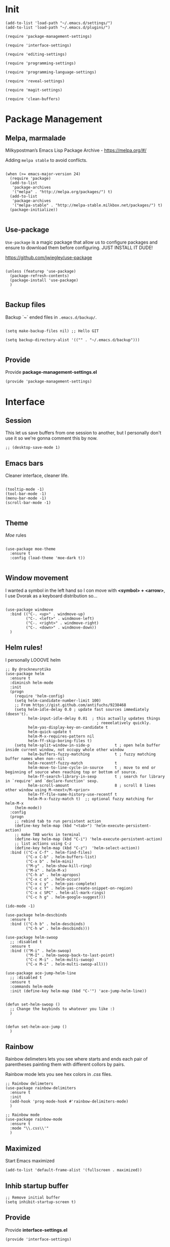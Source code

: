 * Init
:PROPERTIES:
:tangle: ~/.emacs.d/init.el
:END:
#+BEGIN_SRC elisp :tangle "~/.emacs.d/init.el"
(add-to-list 'load-path "~/.emacs.d/settings/")
(add-to-list 'load-path "~/.emacs.d/plugins/")

(require 'package-management-settings)

(require 'interface-settings)

(require 'editing-settings)

(require 'programming-settings)

(require 'programming-language-settings)

(require 'reveal-settings)

(require 'magit-settings)

(require 'clean-buffers)
#+END_SRC

* Package Management
:PROPERTIES:
:tangle: ~/.emacs.d/settings/package-management-settings.el
:END:
** Melpa, marmalade

Milkypostman’s Emacs Lisp Package Archive - https://melpa.org/#/

Adding ~melpa stable~ to avoid conflicts.

#+BEGIN_SRC elisp :tangle ./settings/package-management-settings.el :mkdirp yes

(when (>= emacs-major-version 24)
  (require 'package)
  (add-to-list
   'package-archives
   '("melpa" . "http://melpa.org/packages/") t)
  (add-to-list
   'package-archives
   '("melpa-stable" . "http://melpa-stable.milkbox.net/packages/") t)
  (package-initialize))

#+END_SRC

** Use-package

~Use-package~ is a magic package that allow us to configure packages
and ensure to download them before configuring. JUST INSTALL IT DUDE!

https://github.com/jwiegley/use-package

#+BEGIN_SRC elisp :tangle ./settings/package-management-settings.el :mkdirp yes

(unless (featurep 'use-package)
  (package-refresh-contents)
  (package-install 'use-package)
  )

#+END_SRC

** Backup files

Backup `~` ended files in ~.emacs.d/backup/~.

#+BEGIN_SRC elisp :tangle ./settings/package-management-settings.el :mkdirp yes

(setq make-backup-files nil) ;; Hello GIT

(setq backup-directory-alist '(("" . "~/.emacs.d/backup")))

#+END_SRC

** Provide
Provide *package-management-settings.el*

#+BEGIN_SRC elisp :tangle ./settings/package-management-settings.el :mkdirp yes
(provide 'package-management-settings)
#+END_SRC

* Interface
:PROPERTIES:
:tangle:   ~/.emacs.d/settings/interface-settings.el
:END:
** Session

This let us save buffers from one session to another, but I personally
don't use it so we're gonna comment this by now.

#+BEGIN_SRC elisp :tangle ./settings/interface-settings.el :mkdirp yes
;; (desktop-save-mode 1)
#+END_SRC

** Emacs bars

Cleaner interface, cleaner life.

#+BEGIN_SRC elisp :tangle ./settings/interface-settings.el :mkdirp yes

(tooltip-mode -1)
(tool-bar-mode -1)
(menu-bar-mode -1)
(scroll-bar-mode -1)

#+END_SRC

** Theme

/Moe/ rules

#+BEGIN_SRC elisp :tangle ./settings/interface-settings.el :mkdirp yes

(use-package moe-theme
  :ensure t
  :config (load-theme 'moe-dark t))

#+END_SRC

** Window movement

I wanted a symbol in the left hand so I con move with *<symbol> +
<arrow>*, I use Dvorak as a keyboard distribution so...

#+BEGIN_SRC elisp :tangle ./settings/interface-settings.el :mkdirp yes

(use-package windmove
  :bind (("C-. <up>" . windmove-up)
         ("C-. <left>" . windmove-left)
         ("C-. <right>" . windmove-right)
         ("C-. <down>" . windmove-down))
  )
#+END_SRC

** Helm rules!

I personally LOOOVE helm

#+BEGIN_SRC elisp :tangle ./settings/interface-settings.el :mkdirp yes
;; By @rockneurotiko
(use-package helm
  :ensure t
  :diminish helm-mode
  :init
  (progn
    (require 'helm-config)
    (setq helm-candidate-number-limit 100)
    ;; From https://gist.github.com/antifuchs/9238468
    (setq helm-idle-delay 0.0 ; update fast sources immediately (doesn't).
          helm-input-idle-delay 0.01  ; this actually updates things
                                        ; reeeelatively quickly.
          helm-yas-display-key-on-candidate t
          helm-quick-update t
          helm-M-x-requires-pattern nil
          helm-ff-skip-boring-files t)
    (setq helm-split-window-in-side-p           t ; open helm buffer inside current window, not occupy whole other window
          helm-buffers-fuzzy-matching           t ; fuzzy matching buffer names when non--nil
          helm-recentf-fuzzy-match              t
          helm-move-to-line-cycle-in-source     t ; move to end or beginning of source when reaching top or bottom of source.
          helm-ff-search-library-in-sexp        t ; search for library in `require' and `declare-function' sexp.
          helm-scroll-amount                    8 ; scroll 8 lines other window using M-<next>/M-<prior>
          helm-ff-file-name-history-use-recentf t
          helm-M-x-fuzzy-match t)  ;; optional fuzzy matching for helm-M-x
    (helm-mode))
  :config
  (progn
    ;; rebind tab to run persistent action
    (define-key helm-map (kbd "<tab>") 'helm-execute-persistent-action)
    ;; make TAB works in terminal
    (define-key helm-map (kbd "C-i") 'helm-execute-persistent-action)
    ;; list actions using C-z
    (define-key helm-map (kbd "C-z")  'helm-select-action))
  :bind (("C-x C-f" . helm-find-files)
         ("C-x C-b" . helm-buffers-list)
         ("C-x b" . helm-mini)
         ("M-y" . helm-show-kill-ring)
         ("M-x" . helm-M-x)
         ("C-h a" . helm-apropos)
         ("C-x c o" . helm-occur)
         ("C-x c y" . helm-yas-complete)
         ("C-x c Y" . helm-yas-create-snippet-on-region)
         ("C-x c SPC" . helm-all-mark-rings)
         ("C-c h g" . helm-google-suggest)))

(ido-mode -1)

(use-package helm-descbinds
  :ensure t
  :bind (("C-h b" . helm-descbinds)
         ("C-h w" . helm-descbinds)))

(use-package helm-swoop
  ;; :disabled t
  :ensure t
  :bind (("M-i" . helm-swoop)
         ("M-I" . helm-swoop-back-to-last-point)
         ("C-c M-i" . helm-multi-swoop)
         ("C-x M-i" . helm-multi-swoop-all)))

(use-package ace-jump-helm-line
  ;; :disabled t
  :ensure t
  :commands helm-mode
  :init (define-key helm-map (kbd "C-'") 'ace-jump-helm-line))


(defun set-helm-swoop ()
  ;; Change the keybinds to whatever you like :)
  )


(defun set-helm-ace-jump ()
  )
#+END_SRC

** Rainbow
Rainbow delimeters lets you see where starts and ends each pair of
parentheses painting them with different collors by pairs.

Rainbow mode lets you see hex colors in /.css/ files.

#+BEGIN_SRC elisp :tangle ./settings/interface-settings.el :mkdirp yes
;; Rainbow delimeters
(use-package rainbow-delimiters
  :ensure t
  :init
  (add-hook 'prog-mode-hook #'rainbow-delimiters-mode)
  )

;; Rainbow mode
(use-package rainbow-mode
  :ensure t
  :mode "\\.css\\'"
  )
#+END_SRC

** Maximized

Start Emacs maximized

#+BEGIN_SRC elisp :tangle ./settings/interface-settings.el :mkdirp yes
(add-to-list 'default-frame-alist '(fullscreen . maximized))
#+END_SRC

** Inhib startup buffer

#+BEGIN_SRC elisp :tangle ./settings/interface-settings.el :mkdirp yes
;; Remove initial buffer
(setq inhibit-startup-screen t)
#+END_SRC

** Provide
Provide *interface-settings.el*

#+BEGIN_SRC elisp :tangle ./settings/interface-settings.el :mkdirp yes
(provide 'interface-settings)
#+END_SRC

* Editing
:PROPERTIES:
:tangle:   ~/.emacs.d/settings/editing-settings.el
:END:

** Mutiple cursors 

Just a lot of cursors at the same time.

#+BEGIN_SRC elisp :tangle ./settings/editing-settings.el :mkdirp yes
;; Multiple cursors
(use-package multiple-cursors
  :ensure t
  :bind (("C-S-c C-S-c" . mc/edit-lines)
         ("C->" . mc/mark-next-like-this)
         ("C-<" . mc/mark-previous-like-this)
         ("C-c C-<" . mc/add-cursor-on-click))
  )
#+END_SRC

** Undo

Glorious undo with `C-z` and redoo with `C-S-z`.

#+BEGIN_SRC elisp :tangle ./settings/editing-settings.el
;; Undo
(use-package undo-tree
  :ensure t
  :init
  (defalias 'redo 'undo-tree-redo)
  :config
  (global-undo-tree-mode 1)
  (global-set-key (kbd "C-z") 'undo)
  (global-set-key (kbd "C-S-z") 'redo)
  )
#+END_SRC

** Indent buffer

Function made by @skgsergio that indents the whole buffer.

#+BEGIN_SRC elisp :tangle ./settings/editing-settings.el :mkdirp yes
;; Indent Fucking Whole Buffer (by github.com/skgsergio)
(defun iwb ()
  "Indent whole buffer"
  (interactive)
  (delete-trailing-whitespace)
  (indent-region (point-min) (point-max) nil)
  (untabify (point-min) (point-max))
  (message "Indent buffer: Done.")
  )

(global-set-key "\M-i" 'iwb)
#+END_SRC

** Key bind fill paragraph

#+BEGIN_SRC elisp :tangle ./settings/editing-settings.el :mkdirp yes
(global-set-key "\M-q" 'fill-paragraph)
#+END_SRC

** Move text

#+BEGIN_SRC elisp :tangle ./settings/editing-settings.el :mkdirp yes
;; Move text
(use-package move-text
  :ensure t
  :config
  (global-set-key [(control shift up)]  'move-text-up)
  (global-set-key [(control shift down)]  'move-text-line-down)
  )
#+END_SRC

** Indent with spaces

INDENT WITH SPACES!!

#+BEGIN_SRC elisp :tangle ./settings/editing-settings.el :mkdirp yes
;; Don't indent with tabs ffs!
(setq-default indent-tabs-mode nil)
#+END_SRC

** Provide
Provide *editing-settings.el*

#+BEGIN_SRC elisp :tangle ./settings/editing-settings.el :mkdirp yes
(provide 'editing-settings)
#+END_SRC

* Programming
:PROPERTIES:
:tangle:   ~/.emacs.d/settings/programming-settings.el
:END:

** Yasnippets

Completion for all languages

#+BEGIN_SRC elisp :tangle ./settings/programming-settings.el :mkdirp yes
;; Yasnippets
(use-package yasnippet
  :ensure t
  :init (yas-global-mode 1)
  :config
  (define-key yas-minor-mode-map (kbd "<tab>") nil)
  (define-key yas-minor-mode-map (kbd "TAB") nil)
  (define-key yas-minor-mode-map (kbd "<C-tab>") 'yas-expand)
  )
#+END_SRC

** Smart Parens

Good stuff with parens (https://github.com/Fuco1/smartparens)

#+BEGIN_SRC elisp :tangle ./settings/programming-settings.el :mkdirp yes
;; SmartParents
(use-package smartparens
  :ensure t
  :init (smartparens-global-mode t))
#+END_SRC

** Aggressive Indent

Indent everything

#+BEGIN_SRC elisp :tangle ./settings/programming-settings.el :mkdirp yes
;; Aggressive indent
(use-package aggressive-indent
  :ensure t
  :init
  (add-hook 'emacs-lisp-mode-hook #'aggressive-indent-mode)
  (add-hook 'css-mode-hook #'aggressive-indent-mode)
  )
#+END_SRC

** Auto Complete

Well...

#+BEGIN_SRC elisp :tangle ./settings/programming-settings.el :mkdirp yes
;; Auto complete
(use-package auto-complete
  :ensure t
  :config (ac-config-default))
#+END_SRC

** Flycheck

A lot of well...

#+BEGIN_SRC elisp :tangle ./settings/programming-settings.el :mkdirp yes
;; Flycheck
(use-package flycheck
  :ensure t
  :init (global-flycheck-mode))
#+END_SRC

** Provide

Providing *programming-settings.el*

#+BEGIN_SRC elisp :tangle ./settings/programming-settings.el :mkdirp yes
(provide 'programming-settings)
#+END_SRC

* Languages
:PROPERTIES:
:tangle:   ~/.emacs.d/settings/programming-language-settings.el
:END:

Concrete language settings

** Web

JavaScript, CSS, HTML ...

#+BEGIN_SRC elisp :tangle ./settings/programming-language-settings.el :mkdirp yes
;; php mode
(use-package php-mode
  :ensure t
  :config
  (add-to-list 'auto-mode-alist '("\\.php[345]?\\'\\|\\.inc\\'" . php-mode)))

;; json mode
(use-package json-mode
  :ensure t
  :config
  (add-to-list 'auto-mode-alist '("\\.json\\'\\|\\.jshintrc\\'" . json-mode)))

;; Web mode
(use-package web-mode
  :ensure t

  :init
  (defun my-web-mode-hook ()
    "Hooks for Web mode."
    (setq web-mode-markup-indent-offset 2)
    (setq web-mode-css-indent-offset 2)
    (setq web-mode-code-indent-offset 4)
    (setq web-mode-enable-auto-pairing t)
    (setq web-mode-enable-css-colorization t)
    (setq web-mode-enable-current-element-highlight t)
    (setq web-mode-enable-current-column-highlight t)
    (setq web-mode-enable-auto-expanding t))
  
  :config
  (add-to-list 'auto-mode-alist '("\\.phtml\\'" . web-mode))
  (add-to-list 'auto-mode-alist '("\\.php\\'" . web-mode))
  (add-to-list 'auto-mode-alist '("\\.[agj]sp\\'" . web-mode))
  (add-to-list 'auto-mode-alist '("\\.as[cp]x\\'" . web-mode))
  (add-to-list 'auto-mode-alist '("\\.erb\\'" . web-mode))
  (add-to-list 'auto-mode-alist '("\\.mustache\\'" . web-mode))
  (add-to-list 'auto-mode-alist '("\\.djhtml\\'" . web-mode))
  (add-to-list 'auto-mode-alist '("\\.css\\'" . web-mode))
  (add-to-list 'auto-mode-alist '("\\.html\\'" . web-mode))
  (add-to-list 'auto-mode-alist '("\\.json\\'" . web-mode))
  (add-hook 'web-mode-hook 'my-web-mode-hook)
  )

;; Emmet mode
(use-package emmet-mode
  :ensure t
  :config
  (add-hook 'web-mode-hook 'emmet-mode))

;; Node repl
(use-package nodejs-repl
  :ensure t
  :config
  (defun my-jscallback ()
    (local-set-key (kbd "C-c C-e") 'nodejs-repl-send-buffer))

  (add-hook 'js-mode-hook 'my-jscallback))
#+END_SRC

** JavaScript

#+BEGIN_SRC elisp :tangle ./settings/programming-language-settings.el :mkdirp yes
;;----------------------;
;;; Javascript & Web ;;;
;;----------------------;

(defun load-tern ()
  (use-package tern
    :ensure t
    :diminish tern-mode
    :config
    (defun ternhook ()
      (tern-mode t)
      (auto-complete-mode))
    (add-hook 'js2-mode-hook 'ternhook)
    (add-hook 'web-mode-hook 'ternhook)
    (require 'tern-auto-complete)
    (tern-ac-setup))

  (defun delete-tern-process ()
    (interactive)
    (delete-process "Tern")))

(defun js-flycheck ()
  (use-package flycheck
    :ensure t
    :diminish flycheck-mode
    :config
    (add-hook 'js-mode-hook 'flycheck-mode)
    (add-hook 'web-mode-hook 'flycheck-mode)
    (flycheck-add-mode 'javascript-jshint 'web-mode)
    (flycheck-add-mode 'html-tidy 'web-mode)))

(defun use-js2 ()
  (use-package js2-mode
    :ensure t
    :init
    (setq js-indent-level 4)
    (setq js2-indent-level 4)
    (setq-default js2-basic-offset 4)
    (setq ac-js2-evaluate-calls t)
    (setq js2-highlight-level 3)
    :config
    (add-hook 'js2-mode-hook 'ac-js2-mode)
    (add-hook 'js2-mode-hook 'jasminejs-mode)
    (use-package js2-refactor
      :ensure t
      :config
      (add-hook 'js2-mode-hook #'js2-refactor-mode)
      (js2r-add-keybindings-with-prefix "C-c C-m"))

    (js2-imenu-extras-mode)
    (apply #'derived-mode-p '(org-mode web-mode))

    (add-to-list 'auto-mode-alist '("\\.js[x]?\\'" . js2-jsx-mode))

    (add-hook 'js2-post-parse-callbacks
              (lambda ()
                (when (> (buffer-size) 0)
                  (let ((btext (replace-regexp-in-string
                                ": *true" " "
                                (replace-regexp-in-string "[\n\t ]+" " " (buffer-substring-no-properties 1 (buffer-size)) t t))))
                    (mapc (apply-partially 'add-to-list 'js2-additional-externs)
                          (split-string
                           (if (string-match "/\\* *global *\\(.*?\\) *\\*/" btext) (match-string-no-properties 1 btext) "")
                           " *, *" t))
                    )))))

  (use-package php-mode
    :ensure t
    :config
    (add-to-list 'auto-mode-alist '("\\.php[345]?\\'\\|\\.inc\\'" . php-mode)))

  (use-package json-mode
    :ensure t
    :config
    (add-to-list 'auto-mode-alist '("\\.json\\'\\|\\.jshintrc\\'" . json-mode)))

  (use-package jasminejs-mode
    :ensure t
    :diminish jasminejs-mode
    :config
    (add-hook 'jasminejs-mode-hook (lambda () (jasminejs-add-snippets-to-yas-snippet-dirs))))

  (use-package js2-refactor
    :ensure t
    :diminish js2-refactor-mode)

  (add-to-list 'auto-mode-alist
               '("\\.p?html\\(\\.[a-z]\\{2\\}\\)?\\'" . html-mode)))

(defun load-web-mode ()
  (defun my-web-mode-hook ()
    "Hooks for Web mode."
    (setq web-mode-markup-indent-offset 2)
    (setq web-mode-css-indent-offset 2)
    (setq web-mode-code-indent-offset 4)
    (set-face-attribute 'web-mode-css-at-rule-face nil :foreground "Pink3")
    (setq web-mode-enable-auto-pairing t)
    (setq web-mode-enable-css-colorization t)
    (setq web-mode-enable-current-element-highlight t)
    (setq web-mode-enable-current-column-highlight t)
    (setq web-mode-enable-auto-expanding t))

  (use-package web-mode
    :ensure t
    :init
    (setq web-mode-content-types-alist
          '(("jsx" . "\\.js[x]?\\'")))
    :config
    (add-to-list 'auto-mode-alist '("\\.phtml\\'" . web-mode))
    (add-to-list 'auto-mode-alist '("\\.php\\'" . web-mode))
    (add-to-list 'auto-mode-alist '("\\.[agj]sp\\'" . web-mode))
    (add-to-list 'auto-mode-alist '("\\.as[cp]x\\'" . web-mode))
    (add-to-list 'auto-mode-alist '("\\.erb\\'" . web-mode))
    (add-to-list 'auto-mode-alist '("\\.mustache\\'" . web-mode))
    (add-to-list 'auto-mode-alist '("\\.djhtml\\'" . web-mode))
    (add-to-list 'auto-mode-alist '("\\.css\\'" . web-mode))
    (add-to-list 'auto-mode-alist '("\\.html\\'" . web-mode))
    (add-to-list 'auto-mode-alist '("\\.jsx?\\'" . web-mode))
    (add-to-list 'auto-mode-alist '("\\.json\\'" . web-mode))
    (add-hook 'web-mode-hook  'my-web-mode-hook))
  )

(use-package emmet-mode
  :ensure t
  :config
  (defun emmet-hook()
    (emmet-mode)
    (local-set-key (kbd "M-TAB") 'emmet-expand-line))
  ;; Auto-start on any markup modes
  (add-hook 'sgml-mode-hook 'emmet-hook)
  ;; enable Emmet's css abbreviation.
  (add-hook 'css-mode-hook  'emmet-hook))

(use-package nodejs-repl
  :ensure t
  :config
  (defun my-jscallback ()
    (local-set-key (kbd "C-c C-e") 'nodejs-repl-send-buffer))

  (add-hook 'js-mode-hook 'my-jscallback))
#+END_SRC

** Python

#+BEGIN_SRC elisp :tangle ./settings/programming-language-settings.el :mkdirp yes
(package-initialize)
(use-package elpy
  :ensure t
  :config (elpy-enable)
)
#+END_SRC

** Scala

#+BEGIN_SRC elisp :tangle ./settings/programming-language-settings.el :mkdirp yes
  (use-package scala-mode
    :ensure t)

  (use-package sbt-mode
    :ensure t)
#+END_SRC
** Elixir

#+BEGIN_SRC elisp :tangle ./settings/programming-language-settings.el :mkdirp yes
  (use-package alchemist
    :ensure t)
#+END_SRC

** Provide

Providing *programming-language-settings.el*

#+BEGIN_SRC elisp :tangle ./settings/programming-language-settings.el :mkdirp yes
(provide 'programming-language-settings)
#+END_SRC

* Reveal
:PROPERTIES:
:tangle:   ~/.emacs.d/settings/reveal-settings.el
:END:

Make beautiful slides with ox-reveal

** Settings
#+BEGIN_SRC elisp :tangle ./settings/reveal-settings.el :mkdirp yes
  (use-package org
    :ensure t)
  (use-package ox-reveal
    :ensure t
    :config
    (setq org-reveal-root "file:///home/ironjanowar/reveal.js"))
#+END_SRC

** Provide

Providing *reveal-settings.el*
#+BEGIN_SRC elisp :tangle ./settings/reveal-settings.el :mkdirp yes
(provide 'reveal-settings)
#+END_SRC

* Magit
:PROPERTIES:
:tangle:   ~/.emacs.d/settings/magit-settings.el
:END:

Magit is a lovely mode for git.

** Settings

#+BEGIN_SRC elisp :tangle ./settings/magit-settings.el :mkdirp yes
;; Magit
(use-package magit
  :ensure t
  :bind (("C-c g" . magit-status)
         ("C-x M-g" . magit-dispatch-popup))
  )
#+END_SRC

** Provide

Providing *magit-settings.el*

#+BEGIN_SRC elisp :tangle ./settings/magit-settings.el :mkdirp yes
(provide 'magit-settings)
#+END_SRC

* Clean Buffers

Kill all buffers

#+BEGIN_SRC elisp :tangle ./plugins/clean-buffers.el :mkdirp yes
(defun kill-buffers()
  (let (buffer buffers)
    (setq buffers (buffer-list))
    (dotimes (i (length buffers))
      (setq buffer (pop buffers))
      (if (not (string-equal (buffer-name buffer) "*scratch*")) (kill-buffer buffer) nil))))

(defun clean-buffers()
       (interactive)
       (if (yes-or-no-p "Do you really want to clean all buffers? ")
           (kill-buffers) nil))

(global-set-key (kbd "C-x C-k") 'clean-buffers)

(provide 'clean-buffers)
#+END_SRC
